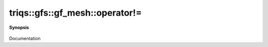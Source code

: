 ..
   Generated automatically by cpp2rst

.. highlight:: c
.. role:: red
.. role:: green
.. role:: param
.. role:: cppbrief


.. _gf_meshLTbrillouin_zoneGT_operator!=:

triqs::gfs::gf_mesh::operator!=
===============================


**Synopsis**

 .. rst-class:: cppsynopsis

    1. | bool :red:`operator!=` (cluster_mesh const & :param:`M`) const

    2. | bool :red:`operator!=` (:ref:`gf_mesh\<triqs::lattice::brillouin_zone\> <triqs__gfs__gf_meshLTbrillouin_zoneGT>` const & :param:`M`) const

Documentation